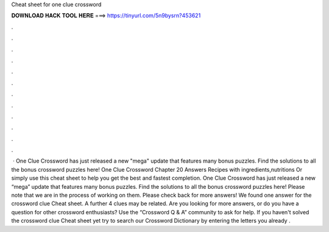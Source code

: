 Cheat sheet for one clue crossword

𝐃𝐎𝐖𝐍𝐋𝐎𝐀𝐃 𝐇𝐀𝐂𝐊 𝐓𝐎𝐎𝐋 𝐇𝐄𝐑𝐄 ===> https://tinyurl.com/5n9bysrn?453621

.

.

.

.

.

.

.

.

.

.

.

.

 · One Clue Crossword has just released a new "mega" update that features many bonus puzzles. Find the solutions to all the bonus crossword puzzles here! One Clue Crossword Chapter 20 Answers Recipes with ingredients,nutritions Or simply use this cheat sheet to help you get the best and fastest completion. One Clue Crossword has just released a new “mega” update that features many bonus puzzles. Find the solutions to all the bonus crossword puzzles here! Please note that we are in the process of working on them. Please check back for more answers! We found one answer for the crossword clue Cheat sheet. A further 4 clues may be related. Are you looking for more answers, or do you have a question for other crossword enthusiasts? Use the “Crossword Q & A” community to ask for help. If you haven't solved the crossword clue Cheat sheet yet try to search our Crossword Dictionary by entering the letters you already .